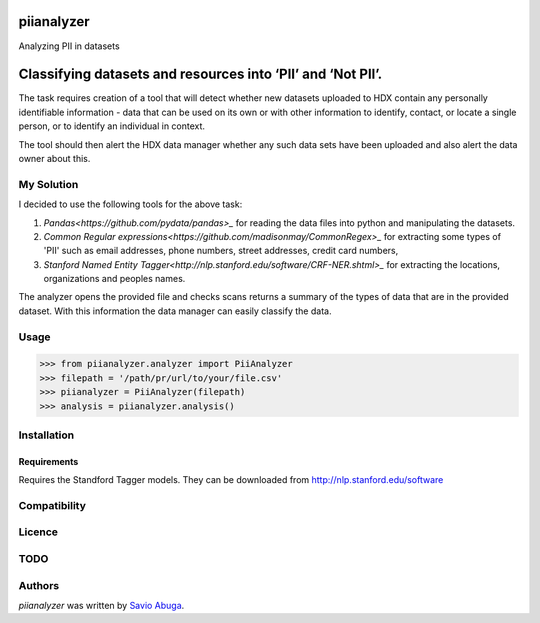 piianalyzer
===========
Analyzing PII in datasets


Classifying datasets and resources into ‘PII’ and ‘Not PII’.
===========

The task requires creation of a tool that will detect whether new datasets uploaded to HDX contain any personally
identifiable information - data that can be used on its own or with other information to identify, contact, or
locate a single person, or to identify an individual in context.

The tool should then alert the HDX data manager whether any such data sets have been uploaded
and also alert the data owner about this.

My Solution
----

I decided to use the following tools for the above task:

1. `Pandas<https://github.com/pydata/pandas>_` for reading the data files into python and manipulating the datasets.

2. `Common Regular expressions<https://github.com/madisonmay/CommonRegex>_` for extracting some types of 'PII' such as email addresses, phone numbers, street addresses,
   credit card numbers,

3. `Stanford Named Entity Tagger<http://nlp.stanford.edu/software/CRF-NER.shtml>_` for extracting the locations, organizations and peoples names.


The analyzer opens the provided file and checks scans returns a summary of the types of data that are in the provided dataset.
With this information the data manager can easily classify the data.


Usage
-----


>>> from piianalyzer.analyzer import PiiAnalyzer
>>> filepath = '/path/pr/url/to/your/file.csv'
>>> piianalyzer = PiiAnalyzer(filepath)
>>> analysis = piianalyzer.analysis()



Installation
------------



Requirements
^^^^^^^^^^^^

Requires the Standford Tagger models.
They can be downloaded from http://nlp.stanford.edu/software


Compatibility
-------------

Licence
-------

TODO
----


Authors
-------

`piianalyzer` was written by `Savio Abuga <savioabuga@gmail.com>`_.
